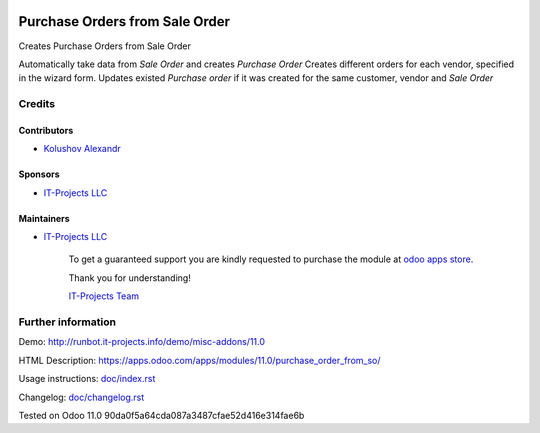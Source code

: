 .. image:: https://img.shields.io/badge/license-LGPL--3-blue.png
   :target: https://www.gnu.org/licenses/lgpl
   :alt: License: LGPL-3

=================================
 Purchase Orders from Sale Order
=================================

Creates Purchase Orders from Sale Order

Automatically take data from *Sale Order* and creates *Purchase Order*
Creates different orders for each vendor, specified in the wizard form.
Updates existed *Purchase order* if it was created for the same customer, vendor and *Sale Order*

Credits
=======

Contributors
------------
* `Kolushov Alexandr <https://it-projects.info/team/KolushovAlexandr>`__

Sponsors
--------
* `IT-Projects LLC <https://it-projects.info>`__

Maintainers
-----------
* `IT-Projects LLC <https://it-projects.info>`__

      To get a guaranteed support you are kindly requested to purchase the module at `odoo apps store <https://apps.odoo.com/apps/modules/11.0/purchase_order_from_so/>`__.

      Thank you for understanding!

      `IT-Projects Team <https://www.it-projects.info/team>`__

Further information
===================

Demo: http://runbot.it-projects.info/demo/misc-addons/11.0

HTML Description: https://apps.odoo.com/apps/modules/11.0/purchase_order_from_so/

Usage instructions: `<doc/index.rst>`_

Changelog: `<doc/changelog.rst>`_

Tested on Odoo 11.0 90da0f5a64cda087a3487cfae52d416e314fae6b
